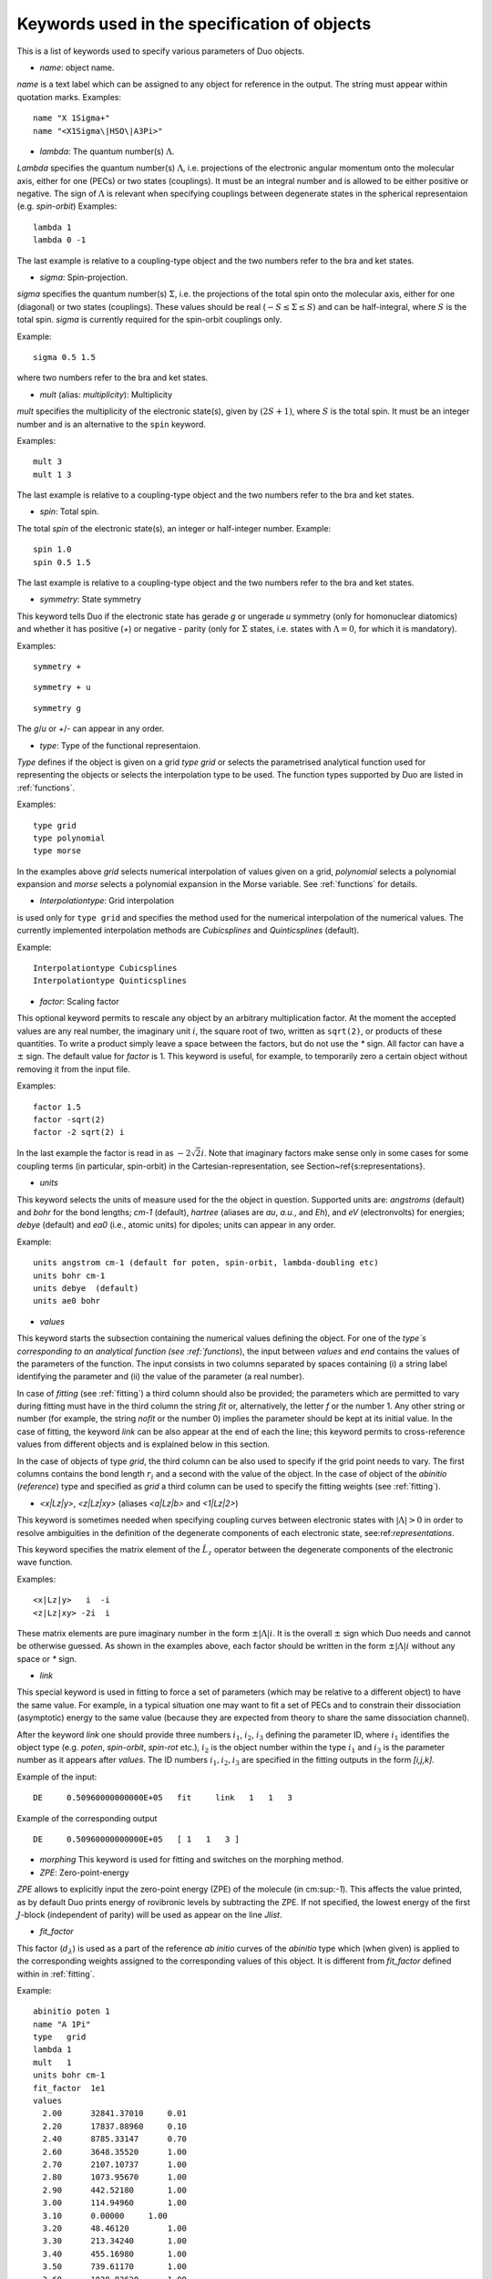 Keywords used in the specification of objects 
---------------------------------------------


This is a list of keywords used to specify various parameters of Duo objects. 

* `name`: object name.

`name` is a text label which can be assigned to any object for reference in the output. The string must appear within quotation marks. 
Examples:
::

    name "X 1Sigma+"
    name "<X1Sigma\|HSO\|A3Pi>"


* `lambda`: The quantum number(s) :math:`\Lambda`.

`Lambda` specifies the quantum number(s) :math:`\Lambda`, 
i.e. projections of the electronic angular momentum onto the molecular axis, either for one (PECs) or two states (couplings).
It must be an integral number and is allowed to be either positive or negative.
The sign of :math:`\Lambda` is relevant when specifying couplings between degenerate states in the spherical representaion (e.g. `spin-orbit`)
Examples:
::

   lambda 1
   lambda 0 -1

The last example is relative to a coupling-type object and the two numbers refer to the bra and ket states.

* `sigma`: Spin-projection.


`sigma` specifies the quantum number(s) :math:`\Sigma`, i.e. the  projections of the total spin onto the molecular axis, 
either for one (diagonal) or two  states (couplings). These values should be real (:math:`-S\le \Sigma \le S`) and can be half-integral,
where :math:`S` is the total spin. `sigma` is currently required for the spin-orbit couplings only.

Example:
::

   sigma 0.5 1.5

where two numbers refer to the bra and ket states.

* `mult` (alias: `multiplicity`): Multiplicity


`mult` specifies the multiplicity of the electronic state(s), given by :math:`(2S + 1)`, where :math:`S` is the total spin.
It must be an integer number and is an alternative to the ``spin`` keyword. 

Examples:
::


   mult 3
   mult 1 3

The last example is relative to a coupling-type object and the two numbers refer to the bra and ket states.

* `spin`: Total spin.

The total `spin` of the electronic state(s), an integer or half-integer number.
Example:
::

   spin 1.0
   spin 0.5 1.5

The last example is relative to a  coupling-type object and the two numbers refer to the bra and ket states.

* `symmetry`: State symmetry


This keyword tells Duo if the electronic state has gerade `g` or ungerade `u` symmetry (only for homonuclear diatomics)
and whether it has positive (`+`) or negative `-` parity (only for
:math:`\Sigma` states, i.e. states with :math:`\Lambda=0`, for which it is mandatory).

Examples:
::

    symmetry +

::

    symmetry + u

::

    symmetry g

The `g`/`u` or `+`/`-` can appear in any order.

* `type`: Type of the functional representaion. 

`Type` defines if the object is given on a grid `type grid` or
selects the parametrised analytical function  used for representing the objects
or selects the interpolation type to be used. The function types supported by Duo
are listed in :ref:`functions`.

Examples: 
::

   type grid
   type polynomial
   type morse

In the examples above `grid` selects numerical interpolation of values given on a grid,
`polynomial` selects a polynomial expansion and `morse` selects a polynomial expansion in the Morse variable.
See :ref:`functions` for details.


* `Interpolationtype`: Grid interpolation 


is used only for ``type grid`` and specifies
the method used for the numerical interpolation of the numerical values.
The currently implemented interpolation methods are `Cubicsplines` and `Quinticsplines` (default).

Example:
::

    Interpolationtype Cubicsplines
    Interpolationtype Quinticsplines


* `factor`: Scaling factor  

This optional keyword permits to rescale any object by
an arbitrary multiplication factor. At the moment the accepted values are any real number,
the imaginary unit :math:`i`, the square root of two, written as ``sqrt(2)``, or products
of these quantities. To write a product simply leave a space between the factors, but do not
use the `*` sign. All factor can have a :math:`\pm` sign.
The default value for `factor` is 1. This keyword is useful, for example,
to temporarily zero a certain object without removing it from the input file.

Examples:
::

   factor 1.5
   factor -sqrt(2)
   factor -2 sqrt(2) i

In the last example the factor is read in as :math:`-2 \sqrt{2} i`.
Note that imaginary factors make sense only in some cases for some coupling terms (in particular, spin-orbit) 
in the Cartesian-representation, see Section~\ref{s:representations}.


* `units`

This keyword selects the units of measure used for the 
the object in question. Supported units are: `angstroms`
(default) and `bohr` for the bond lengths; `cm-1` (default),
`hartree` (aliases are `au`, `a.u.`, and `Eh`), and `eV` (electronvolts)
for energies; `debye` (default) and `ea0` (i.e., atomic units) for dipoles; units can appear in any order. 

Example:
::

    units angstrom cm-1 (default for poten, spin-orbit, lambda-doubling etc)
    units bohr cm-1
    units debye  (default)
    units ae0 bohr



* `values`  

This keyword starts the subsection containing the numerical
values defining the object. 
For one of the `type`s corresponding to an analytical function (see :ref:`functions`),
the input between `values` and `end` contains the values of the parameters of the function.
The input consists in two columns separated by spaces containing (i) a string label
identifying the parameter and (ii) the value of the parameter (a real number).

In case of `fitting` (see :ref:`fitting`) a third column should
also be provided; the parameters which are permitted to vary during fitting
must have in the third column the string `fit` or, alternatively, the letter `f`
or the number 1. Any other string or number (for example, the string `nofit` or the number 0)
implies the parameter should be kept at its initial value.
In the case of fitting, the keyword `link`
can be also appear at the end of each the line; this keyword permits to
cross-reference values from different objects and is explained
below in this section.

In the case of objects of type `grid`, the third column can be also used to specify if the grid point needs to vary. 
The first columns contains the bond length :math:`r_i` and a second with the value of the object.
In the case of object of the `abinitio` (`reference`) type and specified as `grid`
a third column can be used to specify the fitting weights (see :ref:`fitting`).

* `<x|Lz|y>`, `<z|Lz|xy>` (aliases `<a|Lz|b>` and `<1|Lz|2>`)  

This keyword is sometimes needed when specifying coupling curves between electronic states
with :math:`|\Lambda| > 0` in order to resolve ambiguities in the definition of the
degenerate components of each electronic state, see:ref:`representations`.

This keyword specifies the matrix element of the :math:`\hat{L}_z` operator between the degenerate components
of the electronic wave function. 

Examples:
::

    <x|Lz|y>   i  -i
    <z|Lz|xy> -2i  i

These matrix elements are pure imaginary number in the form :math:`\pm |\Lambda | i`.
It is the overall :math:`\pm` sign which Duo needs and cannot be otherwise guessed.
As shown in the examples above, each factor should be written in the form :math:`\pm |\Lambda | i` without any
space or `*` sign.


* `link`  

This special keyword is used in fitting
to force a set of parameters 
(which may be relative to a different object) to have the same value.
For example, in a typical situation one may want to fit a set of PECs and to constrain their
dissociation (asymptotic) energy to the same value (because they are expected from theory to share the same
dissociation channel).


After the keyword `link` one should provide three numbers :math:`i_1`, :math:`i_2`, :math:`i_3` defining the parameter ID, where
:math:`i_1` identifies the object type (e.g. `poten`, `spin-orbit`, `spin-rot` etc.), 
:math:`i_2` is the object number within the type :math:`i_1` and :math:`i_3` is the parameter number as it appears after `values`. The ID numbers :math:`i_1, i_2, i_3` 
are specified in the fitting outputs in the form `[i,j,k]`. 

Example of the input:
::

    DE     0.50960000000000E+05   fit     link   1   1   3

Example of the corresponding output
::

    DE     0.50960000000000E+05   [ 1   1   3 ]



* `morphing` This keyword is used for fitting and switches on the morphing method. 

* `ZPE`: Zero-point-energy 

`ZPE` allows to explicitly input the zero-point energy (ZPE) of the molecule (in cm:sup:`-1`). This affects the value printed, as by default
Duo  prints energy of rovibronic levels by subtracting the ZPE. If not specified, the lowest energy of the first :math:`J`-block 
(independent of parity) will be used as appear on the line `Jlist`.

* `fit_factor` 

This factor (:math:`d_{\lambda}`) is used as a part of the reference *ab initio* curves of the `abinitio` type which (when given) 
is applied to the corresponding weights assigned to the corresponding values of this object. 
It is different from `fit_factor` defined within in :ref:`fitting`.

Example:
::

    abinitio poten 1
    name "A 1Pi"
    type   grid
    lambda 1
    mult   1
    units bohr cm-1
    fit_factor  1e1
    values
      2.00	32841.37010	0.01
      2.20	17837.88960	0.10
      2.40	8785.33147	0.70
      2.60	3648.35520	1.00
      2.70	2107.10737	1.00
      2.80	1073.95670	1.00
      2.90	442.52180	1.00
      3.00	114.94960	1.00
      3.10	0.00000	    1.00
      3.20	48.46120	1.00
      3.30	213.34240	1.00
      3.40	455.16980	1.00
      3.50	739.61170	1.00
      3.60	1038.82620	1.00
      3.70	1332.46170	1.00
      4.00	2059.31119	1.00
      4.50	2619.19233	0.30
      5.00	2682.84741	0.30
      6.00	2554.34992	0.30
      8.00	2524.31106	0.30
      10.00	2561.48269	1.00
      12.00	2575.09861	1.00
    end



